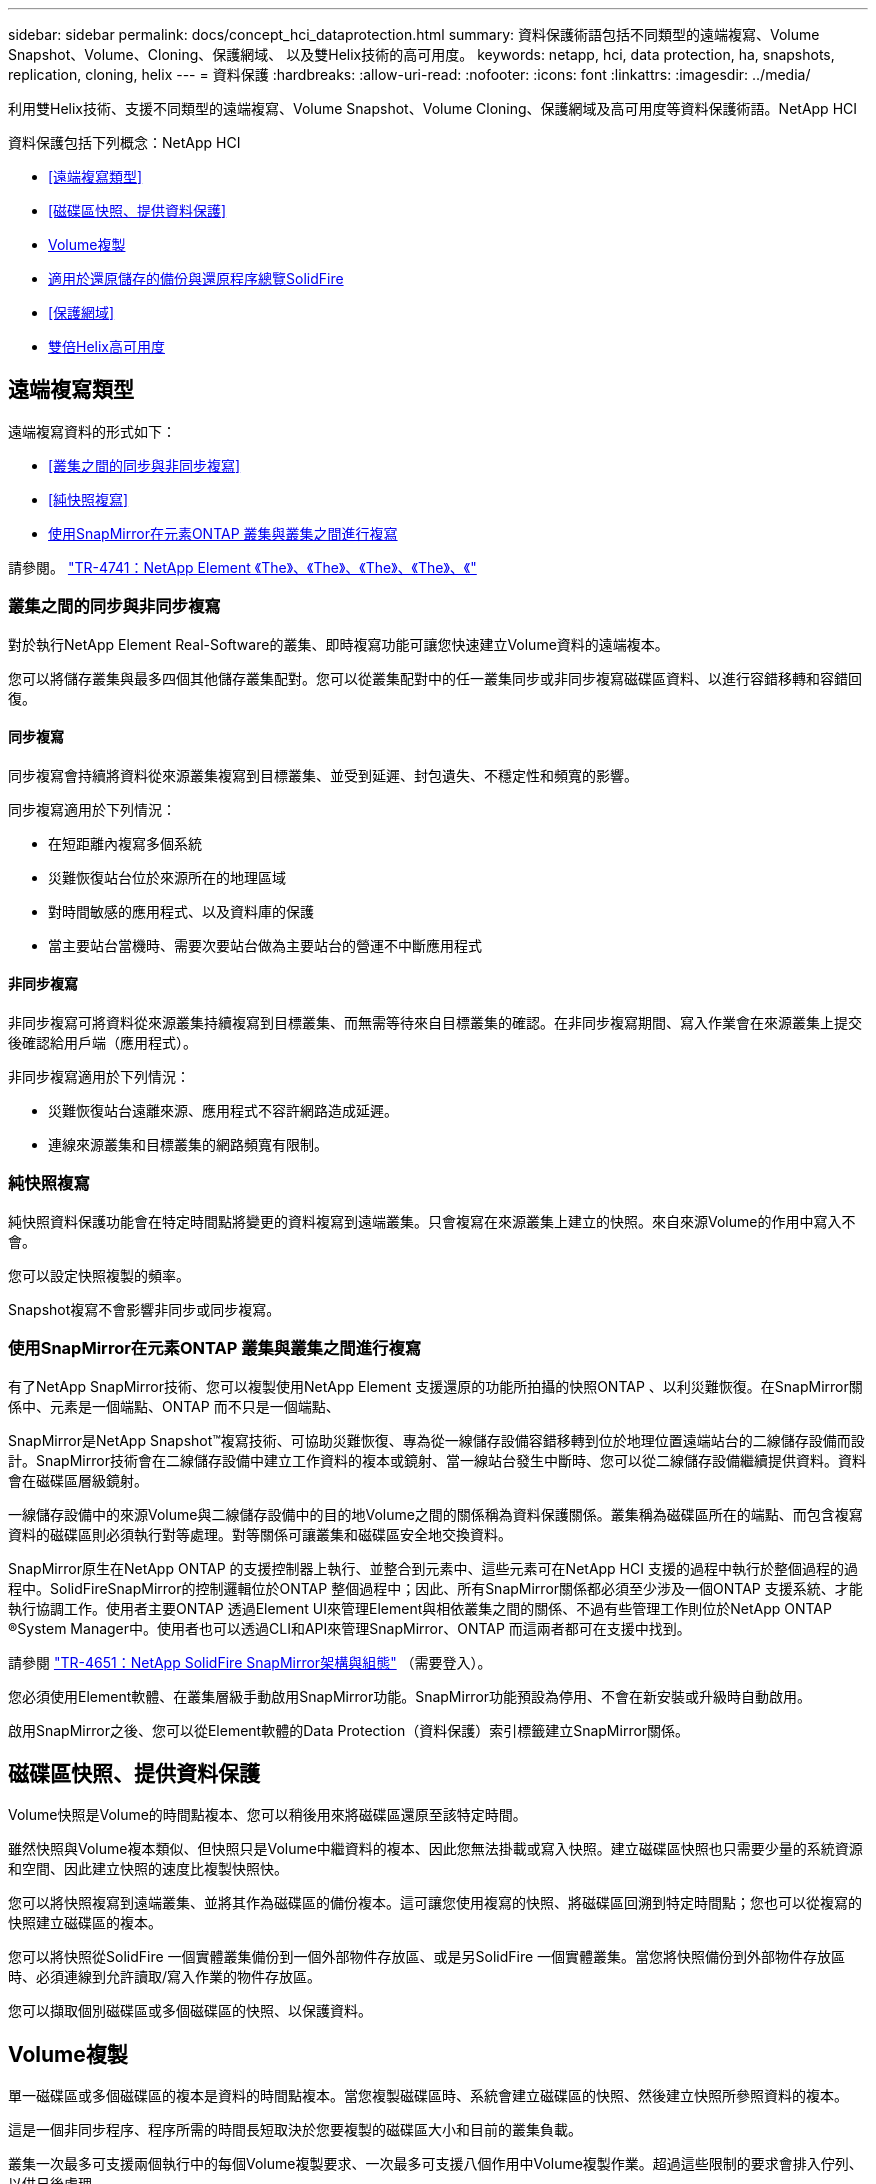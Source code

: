 ---
sidebar: sidebar 
permalink: docs/concept_hci_dataprotection.html 
summary: 資料保護術語包括不同類型的遠端複寫、Volume Snapshot、Volume、Cloning、保護網域、 以及雙Helix技術的高可用度。 
keywords: netapp, hci, data protection, ha, snapshots, replication, cloning, helix 
---
= 資料保護
:hardbreaks:
:allow-uri-read: 
:nofooter: 
:icons: font
:linkattrs: 
:imagesdir: ../media/


[role="lead"]
利用雙Helix技術、支援不同類型的遠端複寫、Volume Snapshot、Volume Cloning、保護網域及高可用度等資料保護術語。NetApp HCI

資料保護包括下列概念：NetApp HCI

* <<遠端複寫類型>>
* <<磁碟區快照、提供資料保護>>
* <<Volume複製>>
* <<適用於還原儲存的備份與還原程序總覽SolidFire>>
* <<保護網域>>
* <<雙倍Helix高可用度>>




== 遠端複寫類型

遠端複寫資料的形式如下：

* <<叢集之間的同步與非同步複寫>>
* <<純快照複寫>>
* <<使用SnapMirror在元素ONTAP 叢集與叢集之間進行複寫>>


請參閱。 https://www.netapp.com/pdf.html?item=/media/10607-tr4741pdf.pdf["TR-4741：NetApp Element 《The》、《The》、《The》、《The》、《"^]



=== 叢集之間的同步與非同步複寫

對於執行NetApp Element Real-Software的叢集、即時複寫功能可讓您快速建立Volume資料的遠端複本。

您可以將儲存叢集與最多四個其他儲存叢集配對。您可以從叢集配對中的任一叢集同步或非同步複寫磁碟區資料、以進行容錯移轉和容錯回復。



==== 同步複寫

同步複寫會持續將資料從來源叢集複寫到目標叢集、並受到延遲、封包遺失、不穩定性和頻寬的影響。

同步複寫適用於下列情況：

* 在短距離內複寫多個系統
* 災難恢復站台位於來源所在的地理區域
* 對時間敏感的應用程式、以及資料庫的保護
* 當主要站台當機時、需要次要站台做為主要站台的營運不中斷應用程式




==== 非同步複寫

非同步複寫可將資料從來源叢集持續複寫到目標叢集、而無需等待來自目標叢集的確認。在非同步複寫期間、寫入作業會在來源叢集上提交後確認給用戶端（應用程式）。

非同步複寫適用於下列情況：

* 災難恢復站台遠離來源、應用程式不容許網路造成延遲。
* 連線來源叢集和目標叢集的網路頻寬有限制。




=== 純快照複寫

純快照資料保護功能會在特定時間點將變更的資料複寫到遠端叢集。只會複寫在來源叢集上建立的快照。來自來源Volume的作用中寫入不會。

您可以設定快照複製的頻率。

Snapshot複寫不會影響非同步或同步複寫。



=== 使用SnapMirror在元素ONTAP 叢集與叢集之間進行複寫

有了NetApp SnapMirror技術、您可以複製使用NetApp Element 支援還原的功能所拍攝的快照ONTAP 、以利災難恢復。在SnapMirror關係中、元素是一個端點、ONTAP 而不只是一個端點、

SnapMirror是NetApp Snapshot™複寫技術、可協助災難恢復、專為從一線儲存設備容錯移轉到位於地理位置遠端站台的二線儲存設備而設計。SnapMirror技術會在二線儲存設備中建立工作資料的複本或鏡射、當一線站台發生中斷時、您可以從二線儲存設備繼續提供資料。資料會在磁碟區層級鏡射。

一線儲存設備中的來源Volume與二線儲存設備中的目的地Volume之間的關係稱為資料保護關係。叢集稱為磁碟區所在的端點、而包含複寫資料的磁碟區則必須執行對等處理。對等關係可讓叢集和磁碟區安全地交換資料。

SnapMirror原生在NetApp ONTAP 的支援控制器上執行、並整合到元素中、這些元素可在NetApp HCI 支援的過程中執行於整個過程的過程中。SolidFireSnapMirror的控制邏輯位於ONTAP 整個過程中；因此、所有SnapMirror關係都必須至少涉及一個ONTAP 支援系統、才能執行協調工作。使用者主要ONTAP 透過Element UI來管理Element與相依叢集之間的關係、不過有些管理工作則位於NetApp ONTAP ®System Manager中。使用者也可以透過CLI和API來管理SnapMirror、ONTAP 而這兩者都可在支援中找到。

請參閱 https://fieldportal.netapp.com/content/616239["TR-4651：NetApp SolidFire SnapMirror架構與組態"^] （需要登入）。

您必須使用Element軟體、在叢集層級手動啟用SnapMirror功能。SnapMirror功能預設為停用、不會在新安裝或升級時自動啟用。

啟用SnapMirror之後、您可以從Element軟體的Data Protection（資料保護）索引標籤建立SnapMirror關係。



== 磁碟區快照、提供資料保護

Volume快照是Volume的時間點複本、您可以稍後用來將磁碟區還原至該特定時間。

雖然快照與Volume複本類似、但快照只是Volume中繼資料的複本、因此您無法掛載或寫入快照。建立磁碟區快照也只需要少量的系統資源和空間、因此建立快照的速度比複製快照快。

您可以將快照複寫到遠端叢集、並將其作為磁碟區的備份複本。這可讓您使用複寫的快照、將磁碟區回溯到特定時間點；您也可以從複寫的快照建立磁碟區的複本。

您可以將快照從SolidFire 一個實體叢集備份到一個外部物件存放區、或是另SolidFire 一個實體叢集。當您將快照備份到外部物件存放區時、必須連線到允許讀取/寫入作業的物件存放區。

您可以擷取個別磁碟區或多個磁碟區的快照、以保護資料。



== Volume複製

單一磁碟區或多個磁碟區的複本是資料的時間點複本。當您複製磁碟區時、系統會建立磁碟區的快照、然後建立快照所參照資料的複本。

這是一個非同步程序、程序所需的時間長短取決於您要複製的磁碟區大小和目前的叢集負載。

叢集一次最多可支援兩個執行中的每個Volume複製要求、一次最多可支援八個作用中Volume複製作業。超過這些限制的要求會排入佇列、以供日後處理。



== 適用於還原儲存的備份與還原程序總覽SolidFire

您可以將磁碟區備份並還原至其他SolidFire 的不二儲存區、以及與Amazon S3或OpenStack Swift相容的次要物件存放區。

您可以將磁碟區備份至下列項目：

* 一個可用來儲存的叢集SolidFire
* Amazon S3物件存放區
* OpenStack Swift物件存放區


從OpenStack Swift或Amazon S3還原磁碟區時、您需要原始備份程序的資訊清單資訊。如果您要還原SolidFire 已備份到還原系統上的磁碟區、則不需要任何資訊清單資訊。



== 保護網域

保護網域是一或多個節點群組在一起的節點、因此任何部分、甚至所有節點都可能失敗、同時維持資料可用度。保護網域可讓儲存叢集自動修復機箱遺失（機箱關聯性）或整個網域（機箱群組）的問題。

保護網域配置會將每個節點指派給特定的保護網域。

支援兩種不同的保護網域配置、稱為保護網域層級。

* 在節點層級、每個節點都位於自己的保護網域中。
* 在機箱層級、只有共用機箱的節點位於相同的保護網域中。
+
** 當節點新增至叢集時、會自動從硬體判斷機箱層級配置。
** 在每個節點位於獨立機箱中的叢集中、這兩個層級的功能完全相同。




您可以手動進行 https://docs.netapp.com/us-en/vcp/vcp_task_clusters_manage.html#set-protection-domain-monitoring["啟用保護網域監控"^] 使用NetApp Element vCenter Server的VMware vCenter外掛程式。您可以根據節點或機箱網域選取保護網域臨界值。

建立新叢集時、如果您使用位於共用機箱中的儲存節點、可能需要考慮使用保護網域功能來設計機箱層級的故障保護。

您可以定義自訂保護網域配置、其中每個節點都與一個自訂保護網域相關聯、而只與一個自訂保護網域相關聯。根據預設、每個節點都會指派給相同的預設自訂保護網域。



== 雙倍Helix高可用度

雙Helix資料保護是一種複寫方法、可在系統內的所有磁碟機之間分散至少兩個備援的資料複本。「無RAID」方法可讓系統吸收儲存系統所有層級的多個並行故障、並快速修復。

[discrete]
== 如需詳細資訊、請參閱

* https://www.netapp.com/hybrid-cloud/hci-documentation/["「資源」頁面NetApp HCI"^]
* https://docs.netapp.com/us-en/vcp/index.html["vCenter Server的VMware vCenter外掛程式NetApp Element"^]

